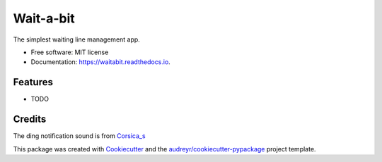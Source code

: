 ==========
Wait-a-bit
==========


.. image:: https://img.shields.io/pypi/v/waitabit.svg
        :target: https://pypi.python.org/pypi/waitabit

.. image:: https://img.shields.io/travis/jnevrly/waitabit.svg
        :target: https://travis-ci.org/jnevrly/waitabit

.. image:: https://readthedocs.org/projects/waitabit/badge/?version=latest
        :target: https://waitabit.readthedocs.io/en/latest/?badge=latest
        :alt: Documentation Status

.. image:: https://pyup.io/repos/github/jnevrly/waitabit/shield.svg
     :target: https://pyup.io/repos/github/jnevrly/waitabit/
     :alt: Updates


The simplest waiting line management app.


* Free software: MIT license
* Documentation: https://waitabit.readthedocs.io.


Features
--------

* TODO

Credits
---------

The ding notification sound is from `Corsica_s`_

This package was created with Cookiecutter_ and the `audreyr/cookiecutter-pypackage`_ project template.

.. _Cookiecutter: https://github.com/audreyr/cookiecutter
.. _`audreyr/cookiecutter-pypackage`: https://github.com/audreyr/cookiecutter-pypackage
.. _`Corsica_S`: https://freesound.org/people/Corsica_S/sounds/91926/

